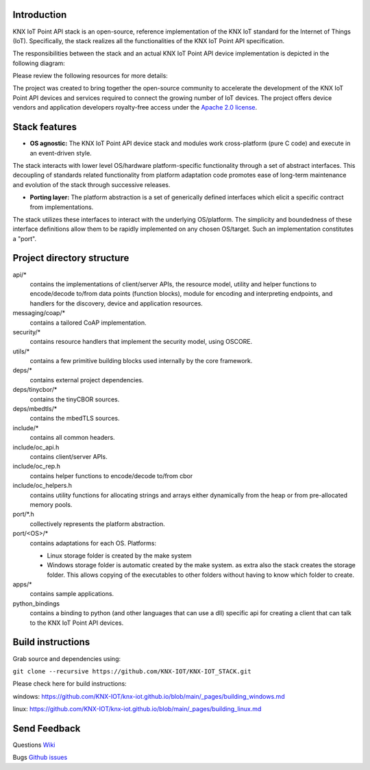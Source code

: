 
.. image:: https://github.com/KNX-IOT/KNX-IOT-STACK/actions/workflows/cmake-linux.yml/badge.svg
   :target: https://github.com/iKNX-IOT/KNX-IOT-STACK/actions/workflows/cmake-linux.yml

.. image:: https://github.com/KNX-IOT/KNX-IOT-STACK/actions/workflows/cmake-windows.yml/badge.svg
   :target: https://github.com/KNX-IOT/KNX-IOT-STACK/actions/workflows/cmake-windows.yml

.. image:: https://github.com/KNX-IOT/KNX-IOT-STACK/actions/workflows/doxygen.yml/badge.svg
   :target: https://github.com/KNX-IOT/KNX-IOT-STACK/actions/workflows/doxygen.yml

.. image:: https://github.com/KNX-IOT/KNX-IOT-STACK/actions/workflows/check-format.yml/badge.svg
   :target: https://github.com/KNX-IOT/KNX-IOT-STACK/actions/workflows/check-format.yml


Introduction
------------

KNX IoT Point API stack is an open-source, reference implementation of the KNX IoT standard for the Internet of Things (IoT). 
Specifically, the stack realizes all the functionalities of the KNX IoT Point API specification.

.. image:: ./images/knxstack-v1.png
   :scale: 100%
   :alt: Architecture
   :align: center

The responsibilities between the stack and an actual KNX IoT Point API device implementation is depicted in the following diagram:

.. image:: ./images/application.png
   :scale: 100%
   :alt: application vs stack
   :align: center


Please review the following resources for more details:


The project was created to bring together the open-source community to accelerate the development of the KNX IoT Point API devices and services required to connect the growing number of IoT devices. 
The project offers device vendors and application developers royalty-free access  under the `Apache 2.0 license <https://github.com/KNX-IOT/KNX-IOT-STACK/blob/main/LICENSE.md>`_.

Stack features
-----------------------

- **OS agnostic:** The KNX IoT Point API device stack and modules work cross-platform (pure C code) and execute in an event-driven style. 
The stack interacts with lower level OS/hardware platform-specific functionality through a set of abstract interfaces. 
This decoupling of standards related functionality from platform adaptation code promotes ease of long-term maintenance and evolution of the stack through successive releases.

.. image:: ./images/porting.png
   :scale: 100%
   :alt: PortingLayer
   :align: center

- **Porting layer:** The platform abstraction is a set of generically defined interfaces which elicit a specific contract from implementations. 
The stack utilizes these interfaces to interact with the underlying OS/platform. 
The simplicity and boundedness of these interface definitions allow them to be rapidly implemented on any chosen OS/target. Such an implementation constitutes a "port".


Project directory structure
---------------------------

api/*
  contains the implementations of client/server APIs, the resource model,
  utility and helper functions to encode/decode
  to/from data points (function blocks), module for encoding and interpreting endpoints, and handlers for the discovery, device
  and application resources.

messaging/coap/*
  contains a tailored CoAP implementation.

security/*
  contains resource handlers that implement the security model, using OSCORE.

utils/*
  contains a few primitive building blocks used internally by the core
  framework.

deps/*
  contains external project dependencies.

deps/tinycbor/*
  contains the tinyCBOR sources.

deps/mbedtls/*
  contains the mbedTLS sources.

include/*
  contains all common headers.

include/oc_api.h
  contains client/server APIs.

include/oc_rep.h
  contains helper functions to encode/decode to/from cbor

include/oc_helpers.h
  contains utility functions for allocating strings and
  arrays either dynamically from the heap or from pre-allocated
  memory pools.


port/\*.h
  collectively represents the platform abstraction.

port/<OS>/*
  contains adaptations for each OS.
  Platforms:
  
  - Linux
    storage folder is created by the make system
  - Windows
    storage folder is automatic created by the make system.
    as extra also the stack creates the storage folder.
    This allows copying of the executables to other folders without having to know which folder to create.

apps/*
  contains sample applications.

python_bindings
  contains a binding to python (and other languages that can use a dll)
  specific api for creating a client that can talk to the KNX IoT Point API devices.


Build instructions
------------------

Grab source and dependencies using:

``git clone --recursive https://github.com/KNX-IOT/KNX-IOT_STACK.git``

Please check here for build instructions:

windows: https://github.com/KNX-IOT/knx-iot.github.io/blob/main/_pages/building_windows.md

linux: https://github.com/KNX-IOT/knx-iot.github.io/blob/main/_pages/building_linux.md


Send Feedback
-------------------------------------------------
Questions
`Wiki <https://github.com/KNX-IOT/KNX-IOT-STACK/wiki>`_

Bugs
`Github issues <https://github.com/KNX-IOT/KNX-IOT-STACK/issues>`_
